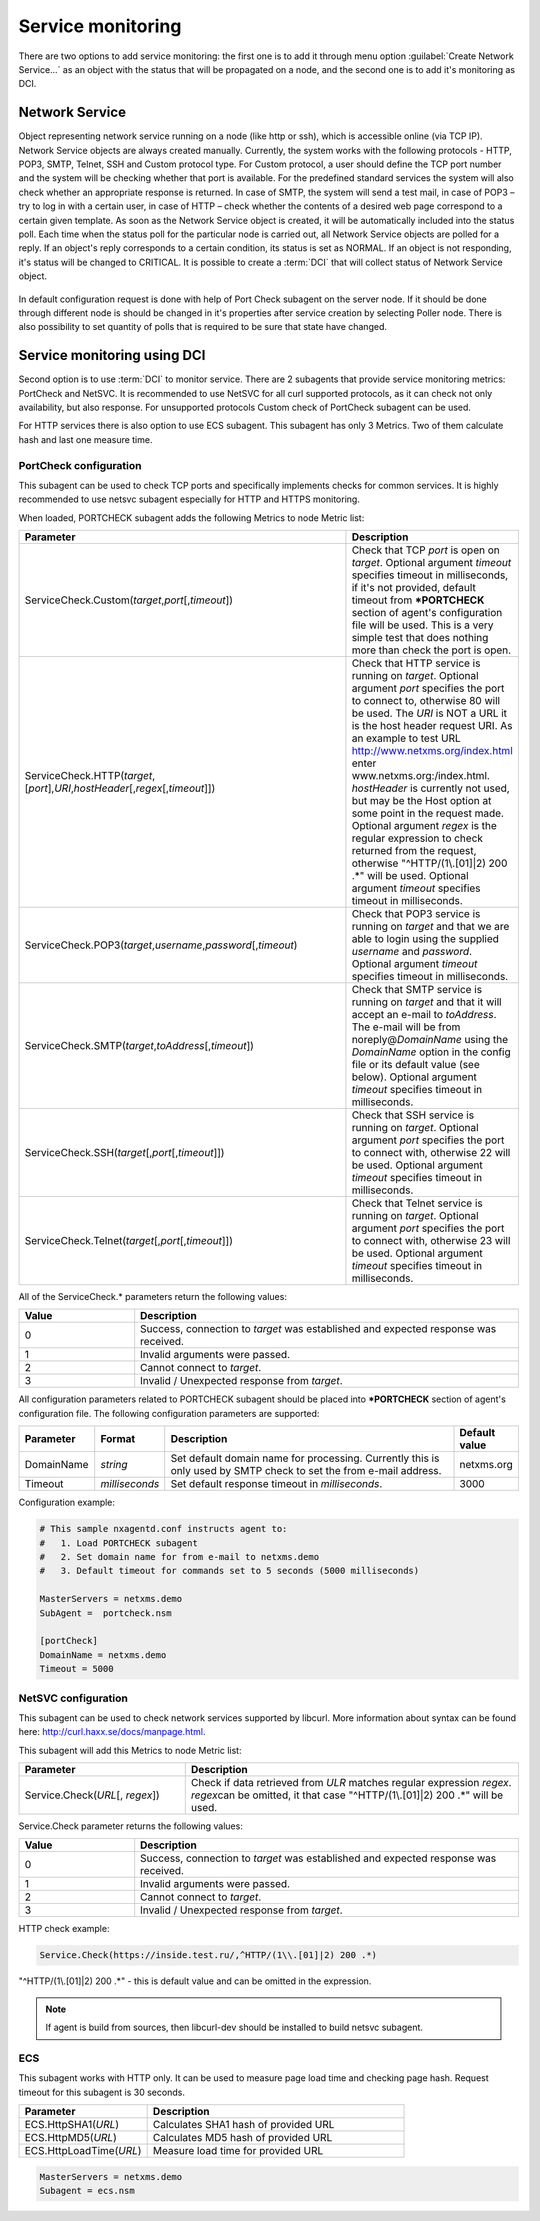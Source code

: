 .. _service-monitoring:

==================
Service monitoring
==================

There are two options to add service monitoring: the first one is to add it through
menu option :guilabel:`Create Network Service...` as an object with the status
that will be propagated on a node, and the second one is to add it's monitoring as
DCI.

Network Service
===============

Object representing network service running on a node (like http or
ssh), which is accessible online (via TCP IP). Network Service objects
are always created manually. Currently, the system works with the following
protocols - HTTP, POP3, SMTP, Telnet, SSH and Custom protocol type. For Custom
protocol, a user should define the TCP port number and the system will be
checking whether that port is available. For the predefined standard services
the system will also check whether an appropriate response is returned. In case
of SMTP, the system will send a test mail, in case of POP3 – try to log in with
a certain user, in case of HTTP – check whether the contents of a desired web
page correspond to a certain given template. As soon as the Network Service
object is created, it will be automatically included into the status poll. Each
time when the status poll for the particular node is carried out, all Network
Service objects are polled for a reply. If an object's reply corresponds to a
certain condition, its status is set as NORMAL. If an object is not responding,
it's status will be changed to CRITICAL. It is possible to create a :term:`DCI`
that will collect status of Network Service object.

.. figure:: _images/create_network_service.png

In default configuration request is done
with help of Port Check subagent on the server node. If it should be done through
different node is should be changed in it's properties after service creation by
selecting Poller node. There is also possibility to set quantity of polls that is
required to be sure that state have changed.

.. figure:: _images/network_service_properties.png

Service monitoring using DCI
============================

Second option is to use :term:`DCI` to monitor service. There are 2 subagents that
provide service monitoring metrics: PortCheck and NetSVC. It is recommended to use
NetSVC for all curl supported protocols, as it can check not only availability, but
also response. For unsupported protocols Custom check of PortCheck subagent
can be used.

For HTTP services there is also option to use ECS subagent. This subagent has only 3 Metrics. Two
of them calculate hash and last one measure time.


.. _portcheck-subagent:

PortCheck configuration
-----------------------

This subagent can be used to check TCP ports and specifically implements checks for
common services. It is highly recommended to use netsvc subagent especially for
HTTP and HTTPS monitoring.

When loaded, PORTCHECK subagent adds the following Metrics to node Metric list:

.. list-table::
   :widths: 100 50
   :header-rows: 1

   * - Parameter
     - Description
   * - ServiceCheck.Custom(\ *target*\ ,\ *port*\ [,\ *timeout*\ ])
     - Check that TCP *port* is open on *target*. Optional argument *timeout* specifies timeout in milliseconds, if it's not provided, default timeout from ***PORTCHECK** section of agent's configuration file will be used. This is a very simple test that does nothing more than check the port is open.
   * - ServiceCheck.HTTP(\ *target*\ ,[\ *port*\ ],\ *URI*\ ,\ *hostHeader*\ [,\ *regex*\ [,\ *timeout*\ ]])
     - Check that HTTP service is running on *target*.  Optional argument *port* specifies the port to connect to,
       otherwise 80 will be used.  The *URI* is NOT a URL it is the host header request URI.
       As an example to test URL http://www.netxms.org/index.html enter www.netxms.org:/index.html. *hostHeader* is
       currently not used, but may be the Host option at some point in the request made.
       Optional argument *regex* is the regular expression to check returned from the request,
       otherwise "^HTTP/(1\\.[01]|2) 200 .*" will be used.  Optional argument *timeout* specifies timeout in milliseconds.
   * - ServiceCheck.POP3(\ *target*\ ,\ *username*\ ,\ *password*\ [,\ *timeout*\ )
     - Check that POP3 service is running on *target* and that we are able to login using the supplied *username* and *password*.  Optional argument *timeout* specifies timeout in milliseconds.
   * - ServiceCheck.SMTP(\ *target*\ ,\ *toAddress*\ [,\ *timeout*\ ])
     - Check that SMTP service is running on *target* and that it will accept an e-mail to *toAddress*.  The e-mail will be from noreply@\ *DomainName* using the *DomainName* option in the config file or its default value (see below).  Optional argument *timeout* specifies timeout in milliseconds.
   * - ServiceCheck.SSH(\ *target*\ [,\ *port*\ [,\ *timeout*\ ]])
     - Check that SSH service is running on *target*.  Optional argument *port* specifies the port to connect with, otherwise 22 will be used.  Optional argument *timeout* specifies timeout in milliseconds.
   * - ServiceCheck.Telnet(\ *target*\ [,\ *port*\ [,\ *timeout*\ ]])
     - Check that Telnet service is running on *target*.  Optional argument *port* specifies the port to connect with, otherwise 23 will be used.  Optional argument *timeout* specifies timeout in milliseconds.

.. note:
  Parameters in [ ] are optional, when optional parameters are used they should
  be used without [ ].


All of the ServiceCheck.* parameters return the following values:

.. list-table::
   :widths: 15 50
   :header-rows: 1

   * - Value
     - Description
   * - 0
     - Success, connection to *target* was established and expected response was received.
   * - 1
     - Invalid arguments were passed.
   * - 2
     - Cannot connect to *target*.
   * - 3
     - Invalid / Unexpected response from *target*.

All configuration parameters related to PORTCHECK subagent should be placed into
***PORTCHECK** section of agent's configuration file. The following configuration parameters
are supported:

.. list-table::
   :widths: 25 20 100 20
   :header-rows: 1

   * - Parameter
     - Format
     - Description
     - Default value
   * - DomainName
     - *string*
     - Set default domain name for processing. Currently this is only used by SMTP check to set the from e-mail address.
     - netxms.org
   * - Timeout
     - *milliseconds*
     - Set default response timeout in *milliseconds*.
     - 3000

Configuration example:

.. code-block:: cfg

   # This sample nxagentd.conf instructs agent to:
   #   1. Load PORTCHECK subagent
   #   2. Set domain name for from e-mail to netxms.demo
   #   3. Default timeout for commands set to 5 seconds (5000 milliseconds)

   MasterServers = netxms.demo
   SubAgent =  portcheck.nsm

   [portCheck]
   DomainName = netxms.demo
   Timeout = 5000


.. _netsvc-subagent:

NetSVC configuration
--------------------

This subagent can be used to check network services supported by libcurl. More
information about syntax can be found here: http://curl.haxx.se/docs/manpage.html.

This subagent will add this Metrics to node Metric list:

.. list-table::
   :widths: 50 100
   :header-rows: 1

   * - Parameter
     - Description
   * - Service.Check(\ *URL*\[, \ *regex*\])
     - Check if data retrieved from *ULR* matches regular expression \ *regex*\.
       \ *regex*\ can be omitted, it that case "^HTTP/(1\\.[01]|2) 200 .*" will be used.

.. note:
  Parameter(s) in [ ] are optional, when optional parameter(s) are used they should
  be used without [ ].


Service.Check parameter returns the following values:

.. list-table::
   :widths: 15 50
   :header-rows: 1

   * - Value
     - Description
   * - 0
     - Success, connection to *target* was established and expected response was received.
   * - 1
     - Invalid arguments were passed.
   * - 2
     - Cannot connect to *target*.
   * - 3
     - Invalid / Unexpected response from *target*.


HTTP check example:

.. code-block:: cfg

   Service.Check(https://inside.test.ru/,^HTTP/(1\\.[01]|2) 200 .*)

"^HTTP/(1\\.[01]|2) 200 .*" - this is default value and can be omitted in the expression.

.. note::
  If agent is build from sources, then libcurl-dev should be installed to
  build netsvc subagent.


.. _ecs-subagent:

ECS
---

This subagent works with HTTP only. It can be used to measure page load time and checking page
hash. Request timeout for this subagent is 30 seconds.


.. list-table::
   :widths: 50 100
   :header-rows: 1

   * - Parameter
     - Description
   * - ECS.HttpSHA1(\ *URL*\ )
     - Calculates SHA1 hash of provided URL
   * - ECS.HttpMD5(\ *URL*\ )
     - Calculates MD5 hash of provided URL
   * - ECS.HttpLoadTime(\ *URL*\ )
     - Measure load time for provided URL

.. code-block:: cfg

  MasterServers = netxms.demo
  Subagent = ecs.nsm
